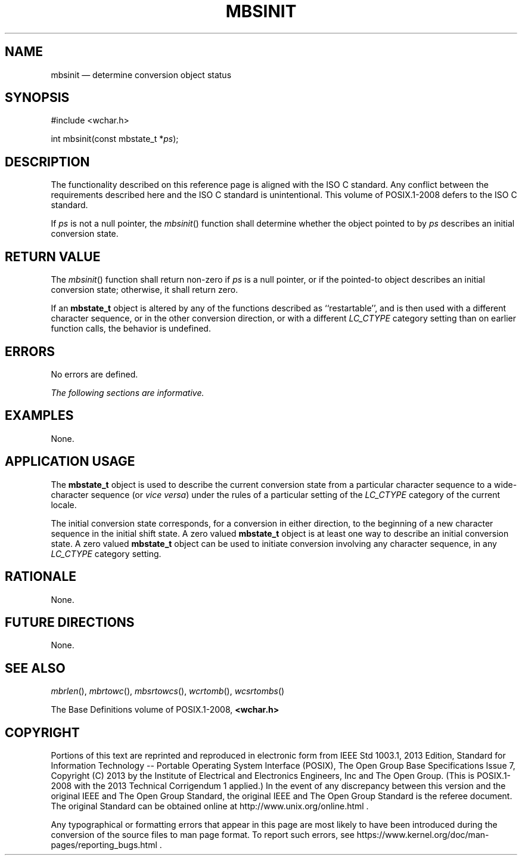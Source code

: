 '\" et
.TH MBSINIT "3" 2013 "IEEE/The Open Group" "POSIX Programmer's Manual"

.SH NAME
mbsinit
\(em determine conversion object status
.SH SYNOPSIS
.LP
.nf
#include <wchar.h>
.P
int mbsinit(const mbstate_t *\fIps\fP);
.fi
.SH DESCRIPTION
The functionality described on this reference page is aligned with the
ISO\ C standard. Any conflict between the requirements described here and the
ISO\ C standard is unintentional. This volume of POSIX.1\(hy2008 defers to the ISO\ C standard.
.P
If
.IR ps
is not a null pointer, the
\fImbsinit\fR()
function shall determine whether the object pointed to by
.IR ps
describes an initial conversion state.
.SH "RETURN VALUE"
The
\fImbsinit\fR()
function shall return non-zero if
.IR ps
is a null pointer, or if the pointed-to object describes an initial
conversion state; otherwise, it shall return zero.
.P
If an
.BR mbstate_t
object is altered by any of the functions described as ``restartable'',
and is then used with a different character sequence, or in the other
conversion direction, or with a different
.IR LC_CTYPE
category setting than on earlier function calls, the behavior is undefined.
.SH ERRORS
No errors are defined.
.LP
.IR "The following sections are informative."
.SH EXAMPLES
None.
.SH "APPLICATION USAGE"
The
.BR mbstate_t
object is used to describe the current conversion state from a
particular character sequence to a wide-character sequence (or \fIvice
versa\fP) under the rules of a particular setting of the
.IR LC_CTYPE
category of the current locale.
.P
The initial conversion state corresponds, for a conversion in either
direction, to the beginning of a new character sequence in the initial
shift state. A zero valued
.BR mbstate_t
object is at least one way to describe an initial conversion state. A
zero valued
.BR mbstate_t
object can be used to initiate conversion involving any character
sequence, in any
.IR LC_CTYPE
category setting.
.SH RATIONALE
None.
.SH "FUTURE DIRECTIONS"
None.
.SH "SEE ALSO"
.IR "\fImbrlen\fR\^(\|)",
.IR "\fImbrtowc\fR\^(\|)",
.IR "\fImbsrtowcs\fR\^(\|)",
.IR "\fIwcrtomb\fR\^(\|)",
.IR "\fIwcsrtombs\fR\^(\|)"
.P
The Base Definitions volume of POSIX.1\(hy2008,
.IR "\fB<wchar.h>\fP"
.SH COPYRIGHT
Portions of this text are reprinted and reproduced in electronic form
from IEEE Std 1003.1, 2013 Edition, Standard for Information Technology
-- Portable Operating System Interface (POSIX), The Open Group Base
Specifications Issue 7, Copyright (C) 2013 by the Institute of
Electrical and Electronics Engineers, Inc and The Open Group.
(This is POSIX.1-2008 with the 2013 Technical Corrigendum 1 applied.) In the
event of any discrepancy between this version and the original IEEE and
The Open Group Standard, the original IEEE and The Open Group Standard
is the referee document. The original Standard can be obtained online at
http://www.unix.org/online.html .

Any typographical or formatting errors that appear
in this page are most likely
to have been introduced during the conversion of the source files to
man page format. To report such errors, see
https://www.kernel.org/doc/man-pages/reporting_bugs.html .
